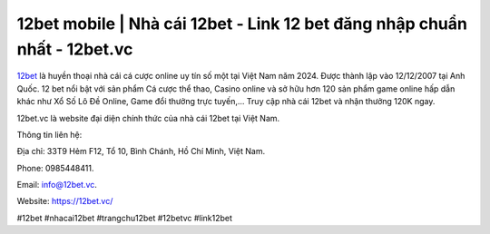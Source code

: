 12bet mobile | Nhà cái 12bet - Link 12 bet đăng nhập chuẩn nhất - 12bet.vc
===================================

`12bet <https://12bet.vc/>`_ là huyền thoại nhà cái cá cược online uy tín số một tại Việt Nam năm 2024. Được thành lập vào 12/12/2007 tại Anh Quốc. 12 bet nổi bật với sản phẩm Cá cược thể thao, Casino online và sở hữu hơn 120 sản phẩm game online hấp dẫn khác như Xổ Số Lô Đề Online, Game đổi thưởng trực tuyến,… Truy cập nhà cái 12bet và nhận thưởng 120K ngay.

12bet.vc là website đại diện chính thức của nhà cái 12bet tại Việt Nam.

Thông tin liên hệ: 

Địa chỉ: 33T9 Hẻm F12, Tổ 10, Bình Chánh, Hồ Chí Minh, Việt Nam. 

Phone: 0985448411. 

Email: info@12bet.vc. 

Website: https://12bet.vc/

#12bet #nhacai12bet #trangchu12bet #12betvc #link12bet
